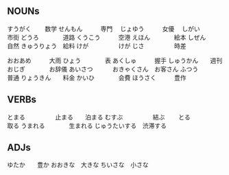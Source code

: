 


** NOUNs

すうがく  　　数学   
せんもん　　　専門　
じょゆう　　　女優　
しがい　　　　市街
どうろ　　　　道路
くうこう　　　空港
えほん　　　　絵本
しぜん　　　　自然
きゅうりょう　給料
けが　　　　　けが
じさ　　　　　時差

おおあめ　　　大雨
ひょう　　　　表
あくしゅ　　　握手
しゅうかん　　週刊
おじぎ　　　　お辞儀
あいさつ　　　
おきゃくさん　お客さん
ふつう　　　　普通
りょうきん　　料金
かいひ　　　　会費
ほうさく　　　豊作


** VERBs

とまる　　　　　止まる　　泊まる
むすぶ　　　　　結ぶ　　
とる　　　　　　取る
うまれる　　　　生まれる
じゅうたいする　渋滞する



** ADJs

ゆたか　　豊か
おおきな　大きな
ちいさな　小さな




